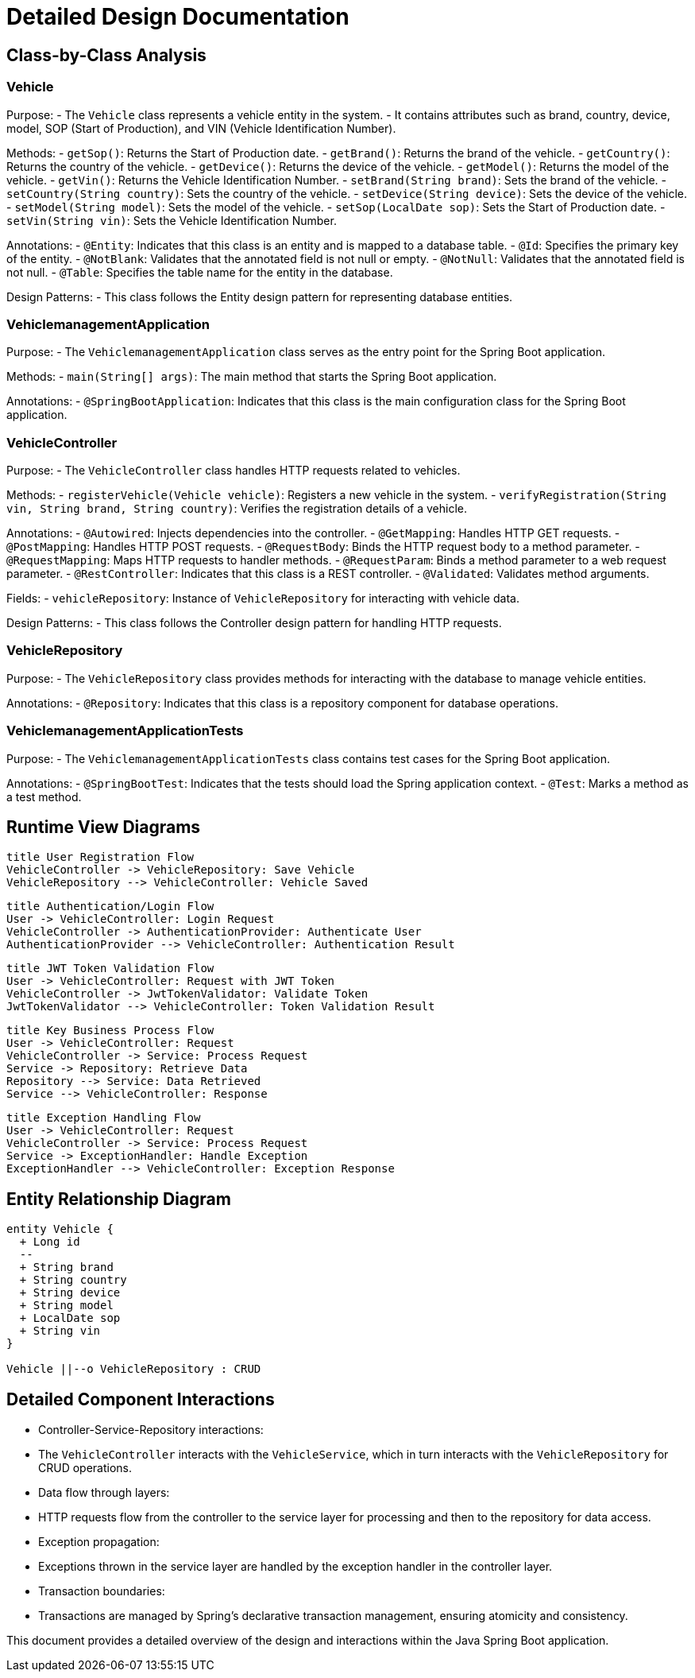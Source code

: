 = Detailed Design Documentation

== Class-by-Class Analysis

=== Vehicle

Purpose:
- The `Vehicle` class represents a vehicle entity in the system.
- It contains attributes such as brand, country, device, model, SOP (Start of Production), and VIN (Vehicle Identification Number).

Methods:
- `getSop()`: Returns the Start of Production date.
- `getBrand()`: Returns the brand of the vehicle.
- `getCountry()`: Returns the country of the vehicle.
- `getDevice()`: Returns the device of the vehicle.
- `getModel()`: Returns the model of the vehicle.
- `getVin()`: Returns the Vehicle Identification Number.
- `setBrand(String brand)`: Sets the brand of the vehicle.
- `setCountry(String country)`: Sets the country of the vehicle.
- `setDevice(String device)`: Sets the device of the vehicle.
- `setModel(String model)`: Sets the model of the vehicle.
- `setSop(LocalDate sop)`: Sets the Start of Production date.
- `setVin(String vin)`: Sets the Vehicle Identification Number.

Annotations:
- `@Entity`: Indicates that this class is an entity and is mapped to a database table.
- `@Id`: Specifies the primary key of the entity.
- `@NotBlank`: Validates that the annotated field is not null or empty.
- `@NotNull`: Validates that the annotated field is not null.
- `@Table`: Specifies the table name for the entity in the database.

Design Patterns:
- This class follows the Entity design pattern for representing database entities.

=== VehiclemanagementApplication

Purpose:
- The `VehiclemanagementApplication` class serves as the entry point for the Spring Boot application.

Methods:
- `main(String[] args)`: The main method that starts the Spring Boot application.

Annotations:
- `@SpringBootApplication`: Indicates that this class is the main configuration class for the Spring Boot application.

=== VehicleController

Purpose:
- The `VehicleController` class handles HTTP requests related to vehicles.

Methods:
- `registerVehicle(Vehicle vehicle)`: Registers a new vehicle in the system.
- `verifyRegistration(String vin, String brand, String country)`: Verifies the registration details of a vehicle.

Annotations:
- `@Autowired`: Injects dependencies into the controller.
- `@GetMapping`: Handles HTTP GET requests.
- `@PostMapping`: Handles HTTP POST requests.
- `@RequestBody`: Binds the HTTP request body to a method parameter.
- `@RequestMapping`: Maps HTTP requests to handler methods.
- `@RequestParam`: Binds a method parameter to a web request parameter.
- `@RestController`: Indicates that this class is a REST controller.
- `@Validated`: Validates method arguments.

Fields:
- `vehicleRepository`: Instance of `VehicleRepository` for interacting with vehicle data.

Design Patterns:
- This class follows the Controller design pattern for handling HTTP requests.

=== VehicleRepository

Purpose:
- The `VehicleRepository` class provides methods for interacting with the database to manage vehicle entities.

Annotations:
- `@Repository`: Indicates that this class is a repository component for database operations.

=== VehiclemanagementApplicationTests

Purpose:
- The `VehiclemanagementApplicationTests` class contains test cases for the Spring Boot application.

Annotations:
- `@SpringBootTest`: Indicates that the tests should load the Spring application context.
- `@Test`: Marks a method as a test method.

== Runtime View Diagrams

[plantuml, runtime-view]
----
title User Registration Flow
VehicleController -> VehicleRepository: Save Vehicle
VehicleRepository --> VehicleController: Vehicle Saved
----

[plantuml, runtime-view]
----
title Authentication/Login Flow
User -> VehicleController: Login Request
VehicleController -> AuthenticationProvider: Authenticate User
AuthenticationProvider --> VehicleController: Authentication Result
----

[plantuml, runtime-view]
----
title JWT Token Validation Flow
User -> VehicleController: Request with JWT Token
VehicleController -> JwtTokenValidator: Validate Token
JwtTokenValidator --> VehicleController: Token Validation Result
----

[plantuml, runtime-view]
----
title Key Business Process Flow
User -> VehicleController: Request
VehicleController -> Service: Process Request
Service -> Repository: Retrieve Data
Repository --> Service: Data Retrieved
Service --> VehicleController: Response
----

[plantuml, runtime-view]
----
title Exception Handling Flow
User -> VehicleController: Request
VehicleController -> Service: Process Request
Service -> ExceptionHandler: Handle Exception
ExceptionHandler --> VehicleController: Exception Response
----

== Entity Relationship Diagram

[plantuml, er-diagram]
----
entity Vehicle {
  + Long id
  --
  + String brand
  + String country
  + String device
  + String model
  + LocalDate sop
  + String vin
}

Vehicle ||--o VehicleRepository : CRUD
----

== Detailed Component Interactions

- Controller-Service-Repository interactions:
  - The `VehicleController` interacts with the `VehicleService`, which in turn interacts with the `VehicleRepository` for CRUD operations.
- Data flow through layers:
  - HTTP requests flow from the controller to the service layer for processing and then to the repository for data access.
- Exception propagation:
  - Exceptions thrown in the service layer are handled by the exception handler in the controller layer.
- Transaction boundaries:
  - Transactions are managed by Spring's declarative transaction management, ensuring atomicity and consistency.

This document provides a detailed overview of the design and interactions within the Java Spring Boot application.